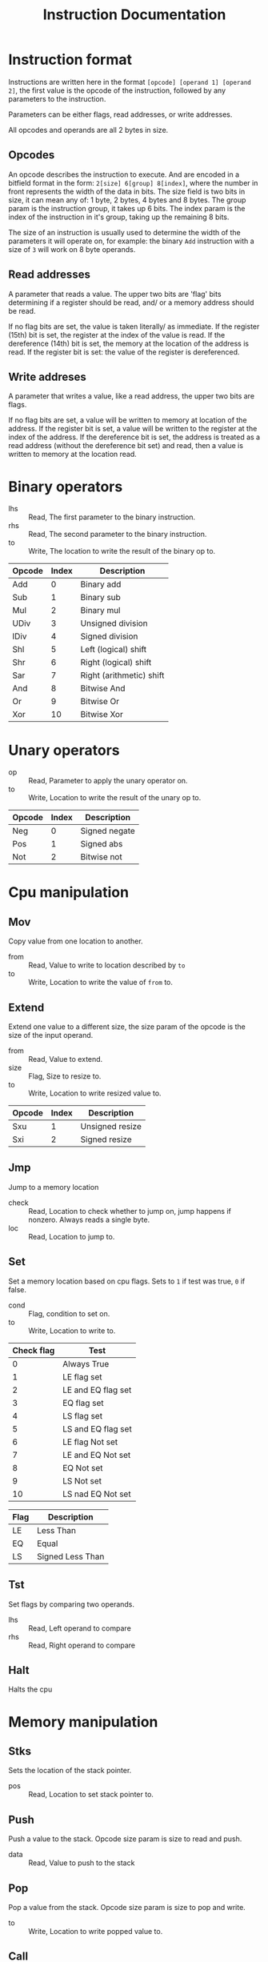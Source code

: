 #+TITLE: Instruction Documentation
#+OPTIONS: prop:t

* Instruction format
Instructions are written here in the format ~[opcode] [operand 1] [operand 2]~, the first value is the opcode of the instruction, followed by any parameters to the instruction.

Parameters can be either flags, read addresses, or write addresses.

All opcodes and operands are all 2 bytes in size.

** Opcodes
An opcode describes the instruction to execute. And are encoded in a bitfield format in the form:
=2[size] 6[group] 8[index]=, where the number in front represents the width of the data in bits.
The size field is two bits in size, it can mean any of: 1 byte, 2 bytes, 4 bytes and 8 bytes.
The group param is the instruction group, it takes up 6 bits.
The index param is the index of the instruction in it's group, taking up the remaining 8 bits.

The size of an instruction is usually used to determine the width of the parameters it will operate on, for example: the binary =Add= instruction with a size of ~3~ will work on 8 byte operands.

** Read addresses
A parameter that reads a value. The upper two bits are 'flag' bits determining
if a register should be read, and/ or a memory address should be read.

If no flag bits are set, the value is taken literally/ as immediate.
If the register (15th) bit is set, the register at the index of the value is read.
If the dereference (14th) bit is set, the memory at the location of the address is read. If the register bit is set: the value of the register is dereferenced.

** Write addreses
A parameter that writes a value, like a read address, the upper two bits are flags.

If no flag bits are set, a value will be written to memory at location of the address.
If the register bit is set, a value will be written to the register at the index of the address.
If the dereference bit is set, the address is treated as a read address (without the dereference bit set) and read, then a value is written to memory at the location read.

* Binary operators
:PROPERTIES:
:Group: 0
:Shape: =[opcode] [lhs] [rhs] [to]=
:END:

- lhs :: Read, The first parameter to the binary instruction.
- rhs :: Read, The second parameter to the binary instruction.
- to  :: Write, The location to write the result of the binary op to.

#+NAME: Valid operations
| Opcode | Index | Description              |
|--------+-------+--------------------------|
| Add    |     0 | Binary add               |
| Sub    |     1 | Binary sub               |
| Mul    |     2 | Binary mul               |
| UDiv   |     3 | Unsigned division        |
| IDiv   |     4 | Signed division          |
| Shl    |     5 | Left (logical) shift     |
| Shr    |     6 | Right (logical) shift    |
| Sar    |     7 | Right (arithmetic) shift |
| And    |     8 | Bitwise And              |
| Or     |     9 | Bitwise Or               |
| Xor    |    10 | Bitwise Xor              |

* Unary operators
:PROPERTIES:
:Group: 1
:Shape: =[opcode] [op] [to]=
:END:

 - op :: Read, Parameter to apply the unary operator on.
 - to :: Write, Location to write the result of the unary op to.

#+NAME: Valid operations
| Opcode | Index | Description   |
|--------+-------+---------------|
| Neg    |     0 | Signed negate |
| Pos    |     1 | Signed abs    |
| Not    |     2 | Bitwise not   |

* Cpu manipulation
:PROPERTIES:
:Group: 2
:END:
** Mov
:PROPERTIES:
:Index: 0
:Shape: =[opcode] [from] [to]=
:END:

Copy value from one location to another.

- from :: Read, Value to write to location described by ~to~
- to   :: Write, Location to write the value of ~from~ to.
** Extend
:PROPERTIES:
:Shape: =[opcode] [from] [size] [to]=
:END:

Extend one value to a different size, the size param of the opcode is the size
of the input operand.

- from :: Read, Value to extend.
- size :: Flag, Size to resize to.
- to   :: Write, Location to write resized value to.

| Opcode | Index | Description     |
|--------+-------+-----------------|
| Sxu    |     1 | Unsigned resize |
| Sxi    |     2 | Signed resize   |
** Jmp
:PROPERTIES:
:Index: 3
:Shape: =[opcode] [check] [loc]=
:END:

Jump to a memory location

- check :: Read, Location to check whether to jump on, jump happens if nonzero. Always reads a single byte.
- loc   :: Read, Location to jump to.
** Set
:PROPERTIES:
:Index: 4
:Shape: =[opcode] [cond] [location]=
:END:

Set a memory location based on cpu flags.
Sets to =1= if test was true, =0= if false.

- cond :: Flag, condition to set on.
- to   :: Write, Location to write to.

#+NAME: condition flags
| Check flag | Test               |
|------------+--------------------|
|          0 | Always True        |
|          1 | LE flag set        |
|          2 | LE and EQ flag set |
|          3 | EQ flag set        |
|          4 | LS flag set        |
|          5 | LS and EQ flag set |
|          6 | LE flag Not set    |
|          7 | LE and EQ Not set  |
|          8 | EQ Not set         |
|          9 | LS Not set         |
|         10 | LS nad EQ Not set  |

#+NAME: Cpu Flags
| Flag | Description      |
|------+------------------|
| LE   | Less Than        |
| EQ   | Equal            |
| LS   | Signed Less Than |
** Tst
:PROPERTIES:
:Index: 5
:Shape: =[opcode] [lhs] [rhs]=
:END:

Set flags by comparing two operands.

- lhs :: Read, Left operand to compare
- rhs :: Read, Right operand to compare
** Halt
:PROPERTIES:
:Index: 6
:Shape: =[opcode]=
:END:

Halts the cpu
* Memory manipulation
:PROPERTIES:
:Group: 3
:END:
** Stks
:PROPERTIES:
:Index: 0
:Shape: =[opcode] [pos]=
:END:

Sets the location of the stack pointer.

- pos :: Read, Location to set stack pointer to.
** Push
:PROPERTIES:
:Index: 1
:Shape: =[opcode] [data]=
:END:

Push a value to the stack.
Opcode size param is size to read and push.

- data :: Read, Value to push to the stack
** Pop
:PROPERTIES:
:Index: 2
:Shape: =[opcode] [to]=
:END:

Pop a value from the stack. Opcode size param is size to pop and
write.

- to :: Write, Location to write popped value to.
** Call
:PROPERTIES:
:Index: 3
:Shape: =[opcode] [jmp_pos]=
:END:

Jump to a location, pushing base address, stores base pointer and sets new base
pointer.
Base pointer ends pointing after the saved base pointer
#+begin_example
[p0, p1, p2, return_address, base_pointer, v0, v1, v2]=
                                           ^
                                           (base pointer)
#+end_example

- jmp_pos :: Location to jump to.
** Ret
:PROPERTIES:
:Index: 4
:Shape: =[opcode] [param_len]=
:END:

Reset stack and restore base pointer, pop return address and jump to it.

- param_len :: Number of bytes to erase from the stack to clear function
               parameters.
* IO
:PROPERTIES:
:Group: 4
:END:
** Getc
:PROPERTIES:
:Index: 0
:Shape: =[opcode] [to]=
:END:

Read a byte from stdin, writing to given location.

- to :: Location to write read character to. Always writes 1 byte.
** Putc
:PROPERTIES:
:Index: 1
:Shape: =[opcode] [val]=
:END:

Write a byte to stout. If instruction size param is larger than 1 byte the value
read is truncated.

- val :: Character to write to stdout.
